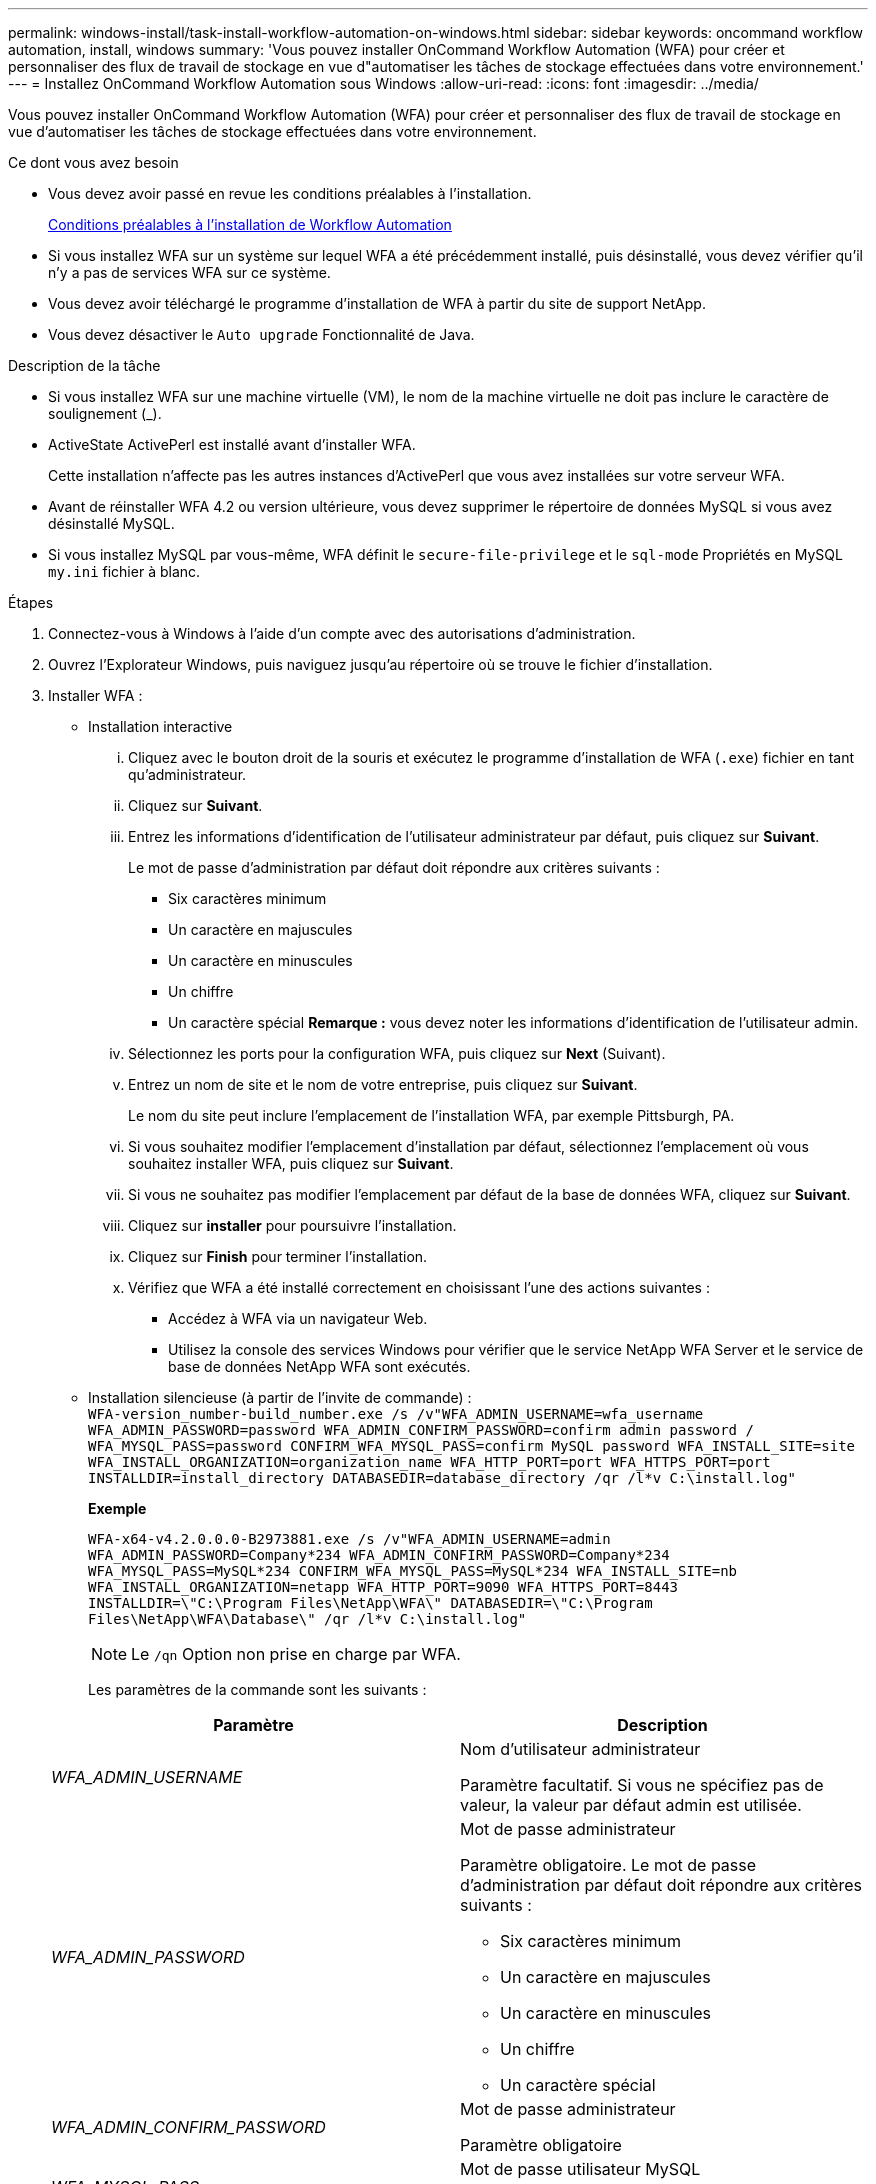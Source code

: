 ---
permalink: windows-install/task-install-workflow-automation-on-windows.html 
sidebar: sidebar 
keywords: oncommand workflow automation, install, windows 
summary: 'Vous pouvez installer OnCommand Workflow Automation (WFA) pour créer et personnaliser des flux de travail de stockage en vue d"automatiser les tâches de stockage effectuées dans votre environnement.' 
---
= Installez OnCommand Workflow Automation sous Windows
:allow-uri-read: 
:icons: font
:imagesdir: ../media/


[role="lead"]
Vous pouvez installer OnCommand Workflow Automation (WFA) pour créer et personnaliser des flux de travail de stockage en vue d'automatiser les tâches de stockage effectuées dans votre environnement.

.Ce dont vous avez besoin
* Vous devez avoir passé en revue les conditions préalables à l'installation.
+
xref:reference-prerequisites-for-installing-workflow-automation.adoc[Conditions préalables à l'installation de Workflow Automation]

* Si vous installez WFA sur un système sur lequel WFA a été précédemment installé, puis désinstallé, vous devez vérifier qu'il n'y a pas de services WFA sur ce système.
* Vous devez avoir téléchargé le programme d'installation de WFA à partir du site de support NetApp.
* Vous devez désactiver le `Auto upgrade` Fonctionnalité de Java.


.Description de la tâche
* Si vous installez WFA sur une machine virtuelle (VM), le nom de la machine virtuelle ne doit pas inclure le caractère de soulignement (_).
* ActiveState ActivePerl est installé avant d'installer WFA.
+
Cette installation n'affecte pas les autres instances d'ActivePerl que vous avez installées sur votre serveur WFA.

* Avant de réinstaller WFA 4.2 ou version ultérieure, vous devez supprimer le répertoire de données MySQL si vous avez désinstallé MySQL.
* Si vous installez MySQL par vous-même, WFA définit le `secure-file-privilege` et le `sql-mode` Propriétés en MySQL `my.ini` fichier à blanc.


.Étapes
. Connectez-vous à Windows à l'aide d'un compte avec des autorisations d'administration.
. Ouvrez l'Explorateur Windows, puis naviguez jusqu'au répertoire où se trouve le fichier d'installation.
. Installer WFA :
+
** Installation interactive
+
... Cliquez avec le bouton droit de la souris et exécutez le programme d'installation de WFA (`.exe`) fichier en tant qu'administrateur.
... Cliquez sur *Suivant*.
... Entrez les informations d'identification de l'utilisateur administrateur par défaut, puis cliquez sur *Suivant*.
+
Le mot de passe d'administration par défaut doit répondre aux critères suivants :

+
**** Six caractères minimum
**** Un caractère en majuscules
**** Un caractère en minuscules
**** Un chiffre
**** Un caractère spécial *Remarque :* vous devez noter les informations d'identification de l'utilisateur admin.


... Sélectionnez les ports pour la configuration WFA, puis cliquez sur *Next* (Suivant).
... Entrez un nom de site et le nom de votre entreprise, puis cliquez sur *Suivant*.
+
Le nom du site peut inclure l'emplacement de l'installation WFA, par exemple Pittsburgh, PA.

... Si vous souhaitez modifier l'emplacement d'installation par défaut, sélectionnez l'emplacement où vous souhaitez installer WFA, puis cliquez sur *Suivant*.
... Si vous ne souhaitez pas modifier l'emplacement par défaut de la base de données WFA, cliquez sur *Suivant*.
... Cliquez sur *installer* pour poursuivre l'installation.
... Cliquez sur *Finish* pour terminer l'installation.
... Vérifiez que WFA a été installé correctement en choisissant l'une des actions suivantes :
+
**** Accédez à WFA via un navigateur Web.
**** Utilisez la console des services Windows pour vérifier que le service NetApp WFA Server et le service de base de données NetApp WFA sont exécutés.




** Installation silencieuse (à partir de l'invite de commande) : +
`WFA-version_number-build_number.exe /s /v"WFA_ADMIN_USERNAME=wfa_username WFA_ADMIN_PASSWORD=password WFA_ADMIN_CONFIRM_PASSWORD=confirm admin password / WFA_MYSQL_PASS=password CONFIRM_WFA_MYSQL_PASS=confirm MySQL password WFA_INSTALL_SITE=site WFA_INSTALL_ORGANIZATION=organization_name WFA_HTTP_PORT=port WFA_HTTPS_PORT=port INSTALLDIR=install_directory DATABASEDIR=database_directory /qr /l*v C:\install.log"`
+
*Exemple*

+
`WFA-x64-v4.2.0.0.0-B2973881.exe /s /v"WFA_ADMIN_USERNAME=admin WFA_ADMIN_PASSWORD=Company*234 WFA_ADMIN_CONFIRM_PASSWORD=Company*234 WFA_MYSQL_PASS=MySQL*234 CONFIRM_WFA_MYSQL_PASS=MySQL*234 WFA_INSTALL_SITE=nb WFA_INSTALL_ORGANIZATION=netapp WFA_HTTP_PORT=9090 WFA_HTTPS_PORT=8443 INSTALLDIR=\"C:\Program Files\NetApp\WFA\" DATABASEDIR=\"C:\Program Files\NetApp\WFA\Database\" /qr /l*v C:\install.log"`

+

NOTE: Le `/qn` Option non prise en charge par WFA.

+
Les paramètres de la commande sont les suivants :

+
[cols="2*"]
|===
| Paramètre | Description 


 a| 
_WFA_ADMIN_USERNAME_
 a| 
Nom d'utilisateur administrateur

Paramètre facultatif. Si vous ne spécifiez pas de valeur, la valeur par défaut admin est utilisée.



 a| 
_WFA_ADMIN_PASSWORD_
 a| 
Mot de passe administrateur

Paramètre obligatoire. Le mot de passe d'administration par défaut doit répondre aux critères suivants :

*** Six caractères minimum
*** Un caractère en majuscules
*** Un caractère en minuscules
*** Un chiffre
*** Un caractère spécial




 a| 
_WFA_ADMIN_CONFIRM_PASSWORD_
 a| 
Mot de passe administrateur

Paramètre obligatoire



 a| 
_WFA_MYSQL_PASS_
 a| 
Mot de passe utilisateur MySQL

Paramètre obligatoire



 a| 
_CONFIRM_WFA_MYSQL_PASS_
 a| 
Mot de passe utilisateur MySQL

Paramètre obligatoire



 a| 
_WFA_INSTALL_SITE_
 a| 
Unité organisationnelle où WFA est installé paramètre obligatoire



 a| 
_WFA_INSTALL_ORGANISATION_
 a| 
Nom de l'entreprise ou de l'entreprise dans laquelle WFA est en cours d'installation

Paramètre obligatoire



 a| 
_WFA_HTTP_PORT_
 a| 
Port HTTP paramètre facultatif. Si vous ne spécifiez pas de valeur, la valeur par défaut 80 est utilisée.



 a| 
_WFA_HTTPS_PORT_
 a| 
Port HTTPS paramètre facultatif. Si vous ne spécifiez pas de valeur, la valeur par défaut 443 est utilisée.



 a| 
_INSTALLDIR_
 a| 
Chemin du répertoire d'installation

Paramètre facultatif. Si vous ne spécifiez pas de valeur, alors le chemin d'accès par défaut `"C:\Program Files\NetApp\WFA\"` est utilisé.

|===




*Informations connexes*

http://mysupport.netapp.com["Support NetApp"]
